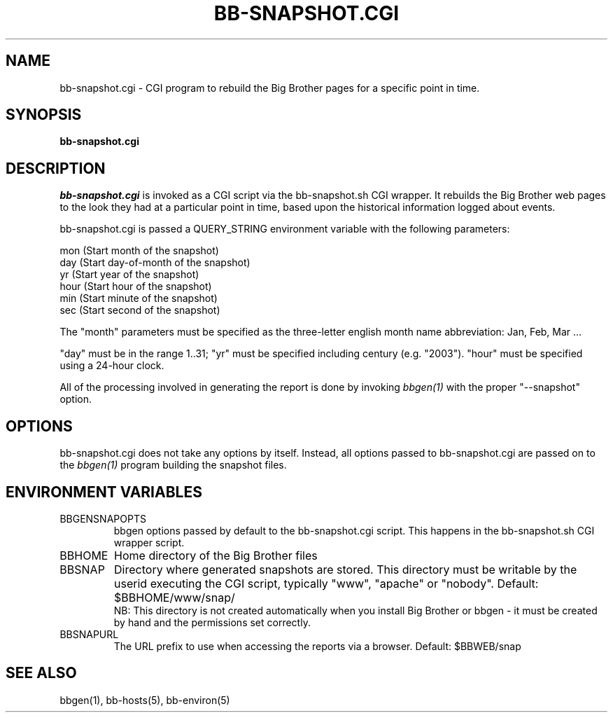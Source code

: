 .TH BB-SNAPSHOT.CGI 1 "Version 2.6: 24 Jul 2003" "bbgen toolkit"
.SH NAME
bb-snapshot.cgi \- CGI program to rebuild the Big Brother pages for a specific point in time.
.SH SYNOPSIS
.B "bb-snapshot.cgi"

.SH DESCRIPTION
.I bb-snapshot.cgi
is invoked as a CGI script via the bb-snapshot.sh CGI wrapper.
It rebuilds the Big Brother web pages to the look they had 
at a particular point in time, based upon the historical information
logged about events.

bb-snapshot.cgi is passed a QUERY_STRING environment variable with the
following parameters:

   mon (Start month of the snapshot)
   day (Start day-of-month of the snapshot)
   yr  (Start year of the snapshot)
   hour (Start hour of the snapshot)
   min  (Start minute of the snapshot)
   sec  (Start second of the snapshot)

The "month" parameters must be specified as the three-letter
english month name abbreviation: Jan, Feb, Mar ...

"day" must be in the range 1..31; "yr" must be specified 
including century (e.g. "2003"). "hour" must be specified 
using a 24-hour clock.

All of the processing involved in generating the report is done 
by invoking 
.I bbgen(1)
with the proper "--snapshot" option.

.SH OPTIONS
bb-snapshot.cgi does not take any options by itself. Instead, all
options passed to bb-snapshot.cgi are passed on to the 
.I bbgen(1)
program building the snapshot files.

.SH ENVIRONMENT VARIABLES
.IP BBGENSNAPOPTS
bbgen options passed by default to the bb-snapshot.cgi script. 
This happens in the bb-snapshot.sh CGI wrapper script.
.IP BBHOME
Home directory of the Big Brother files
.IP BBSNAP
Directory where generated snapshots are stored. This directory must
be writable by the userid executing the CGI script, typically
"www", "apache" or "nobody". Default: $BBHOME/www/snap/
.br
NB: This directory is not created automatically when you install 
Big Brother or bbgen - it must be created by hand and the 
permissions set correctly.
.IP BBSNAPURL
The URL prefix to use when accessing the reports via a browser.
Default: $BBWEB/snap


.SH "SEE ALSO"
bbgen(1), bb-hosts(5), bb-environ(5)

